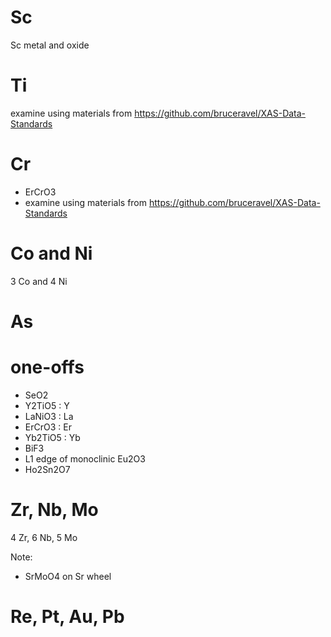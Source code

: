
* Sc

Sc metal and oxide

* Ti

examine using materials from https://github.com/bruceravel/XAS-Data-Standards

* Cr

- ErCrO3
- examine using materials from https://github.com/bruceravel/XAS-Data-Standards

* Co and Ni

3 Co and 4 Ni

* As

* one-offs

+ SeO2
+ Y2TiO5 : Y
+ LaNiO3 : La
+ ErCrO3 : Er
+ Yb2TiO5 : Yb
+ BiF3
+ L1 edge of monoclinic Eu2O3
+ Ho2Sn2O7

* Zr, Nb, Mo

4 Zr, 6 Nb, 5 Mo

Note: 
+ SrMoO4 on Sr wheel



* Re, Pt, Au, Pb
